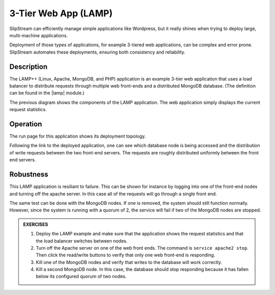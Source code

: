 3-Tier Web App (LAMP)
=====================

SlipStream can efficiently manage simple applications like Wordpress,
but it really shines when trying to deploy large, multi-machine
applications.

Deployment of those types of applications, for example 3-tiered web
applications, can be complex and error prone. SlipStream automates
these deployments, ensuring both consistency and reliability.

Description
-----------

The LAMP++ (Linux, Apache, MongoDB, and PHP) application is an example
3-tier web application that uses a load balancer to distribute
requests through multiple web front-ends and a distributed MongoDB
database. (The definition can be found in the |lamp| module.)

.. image:: images/diagrams/lamp-diagram.png
   :width: 70%
   :align: center

The previous diagram shows the components of the LAMP application.
The web application simply displays the current request statistics.

Operation
---------

The run page for this application shows its deployment topology.

.. image:: images/screenshots/lamp-run-ready.png
   :alt: LAMP Run Page
   :width: 70%
   :align: center

Following the link to the deployed application, one can see which
database node is being accessed and the distribution of write requests
between the two front-end servers. The requests are roughly distributed
uniformly between the front end servers.

.. figure:: images/screenshots/lamp-webui.png
   :alt: LAMP Web UI
   :width: 70%
   :align: center

Robustness
----------

This LAMP application is resiliant to failure. This can be shown for
instance by logging into one of the front-end nodes and turning off
the apache server. In this case all of the requests will go through a
single front end.

The same test can be done with the MongoDB nodes. If one is removed, the
system should still function normally. However, since the system is
running with a quorum of 2, the service will fail if two of the MongoDB
nodes are stopped.

.. admonition:: EXERCISES

   1. Deploy the LAMP example and make sure that the application shows
      the request statistics and that the load balancer switches
      between nodes.
   2. Turn off the Apache server on one of the web front ends.  The
      command is ``service apache2 stop``.  Then click the read/write
      buttons to verify that only one web front-end is responding.
   3. Kill one of the MongoDB nodes and verify that writes to the
      database will work correctly. 
   4. Kill a second MongoDB node.  In this case, the database should
      stop responding because it has fallen below its configured
      quorum of two nodes.

.. |lamp| raw:: html

   <a href="https://nuv.la/module/apps/LAMP/lamp-deployment" target="_blank">apps/LAMP/lamp-deployment</a>
